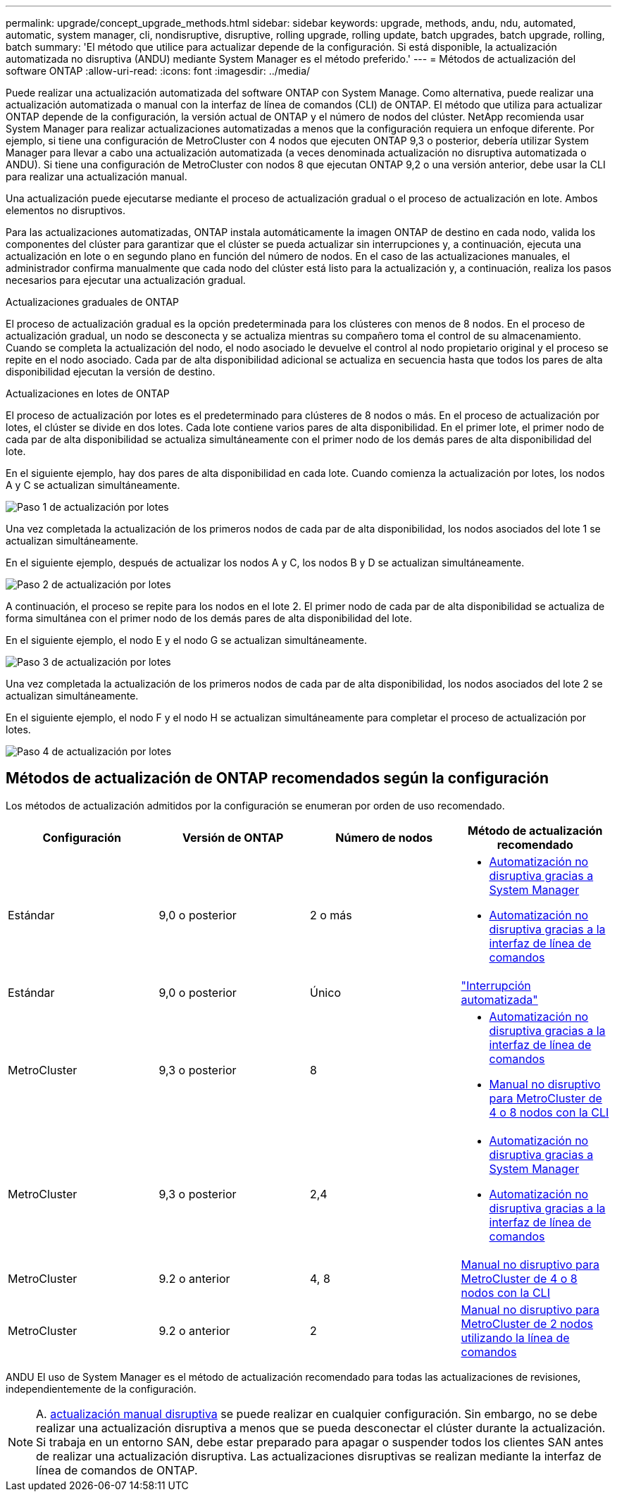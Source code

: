 ---
permalink: upgrade/concept_upgrade_methods.html 
sidebar: sidebar 
keywords: upgrade, methods, andu, ndu, automated, automatic, system manager, cli, nondisruptive, disruptive, rolling upgrade, rolling update, batch upgrades, batch upgrade, rolling, batch 
summary: 'El método que utilice para actualizar depende de la configuración.  Si está disponible, la actualización automatizada no disruptiva (ANDU) mediante System Manager es el método preferido.' 
---
= Métodos de actualización del software ONTAP
:allow-uri-read: 
:icons: font
:imagesdir: ../media/


[role="lead"]
Puede realizar una actualización automatizada del software ONTAP con System Manage. Como alternativa, puede realizar una actualización automatizada o manual con la interfaz de línea de comandos (CLI) de ONTAP. El método que utiliza para actualizar ONTAP depende de la configuración, la versión actual de ONTAP y el número de nodos del clúster. NetApp recomienda usar System Manager para realizar actualizaciones automatizadas a menos que la configuración requiera un enfoque diferente. Por ejemplo, si tiene una configuración de MetroCluster con 4 nodos que ejecuten ONTAP 9,3 o posterior, debería utilizar System Manager para llevar a cabo una actualización automatizada (a veces denominada actualización no disruptiva automatizada o ANDU). Si tiene una configuración de MetroCluster con nodos 8 que ejecutan ONTAP 9,2 o una versión anterior, debe usar la CLI para realizar una actualización manual.

Una actualización puede ejecutarse mediante el proceso de actualización gradual o el proceso de actualización en lote. Ambos elementos no disruptivos.

Para las actualizaciones automatizadas, ONTAP instala automáticamente la imagen ONTAP de destino en cada nodo, valida los componentes del clúster para garantizar que el clúster se pueda actualizar sin interrupciones y, a continuación, ejecuta una actualización en lote o en segundo plano en función del número de nodos. En el caso de las actualizaciones manuales, el administrador confirma manualmente que cada nodo del clúster está listo para la actualización y, a continuación, realiza los pasos necesarios para ejecutar una actualización gradual.

.Actualizaciones graduales de ONTAP
El proceso de actualización gradual es la opción predeterminada para los clústeres con menos de 8 nodos.  En el proceso de actualización gradual, un nodo se desconecta y se actualiza mientras su compañero toma el control de su almacenamiento. Cuando se completa la actualización del nodo, el nodo asociado le devuelve el control al nodo propietario original y el proceso se repite en el nodo asociado. Cada par de alta disponibilidad adicional se actualiza en secuencia hasta que todos los pares de alta disponibilidad ejecutan la versión de destino.

.Actualizaciones en lotes de ONTAP
El proceso de actualización por lotes es el predeterminado para clústeres de 8 nodos o más.  En el proceso de actualización por lotes, el clúster se divide en dos lotes.  Cada lote contiene varios pares de alta disponibilidad. En el primer lote, el primer nodo de cada par de alta disponibilidad se actualiza simultáneamente con el primer nodo de los demás pares de alta disponibilidad del lote.

En el siguiente ejemplo, hay dos pares de alta disponibilidad en cada lote.  Cuando comienza la actualización por lotes, los nodos A y C se actualizan simultáneamente.

image:batch_upgrade_set_1_ieops-1607.png["Paso 1 de actualización por lotes"]

Una vez completada la actualización de los primeros nodos de cada par de alta disponibilidad, los nodos asociados del lote 1 se actualizan simultáneamente.

En el siguiente ejemplo, después de actualizar los nodos A y C, los nodos B y D se actualizan simultáneamente.

image:batch_upgrade_set_2_ieops-1619.png["Paso 2 de actualización por lotes"]

A continuación, el proceso se repite para los nodos en el lote 2. El primer nodo de cada par de alta disponibilidad se actualiza de forma simultánea con el primer nodo de los demás pares de alta disponibilidad del lote.

En el siguiente ejemplo, el nodo E y el nodo G se actualizan simultáneamente.

image:batch_upgrade_set_3_ieops-1612.png["Paso 3 de actualización por lotes"]

Una vez completada la actualización de los primeros nodos de cada par de alta disponibilidad, los nodos asociados del lote 2 se actualizan simultáneamente.

En el siguiente ejemplo, el nodo F y el nodo H se actualizan simultáneamente para completar el proceso de actualización por lotes.

image:batch_upgrade_set_4_ieops-1620.png["Paso 4 de actualización por lotes"]



== Métodos de actualización de ONTAP recomendados según la configuración

Los métodos de actualización admitidos por la configuración se enumeran por orden de uso recomendado.

[cols="4"]
|===
| Configuración | Versión de ONTAP | Número de nodos | Método de actualización recomendado 


| Estándar | 9,0 o posterior | 2 o más  a| 
* xref:task_upgrade_andu_sm.html[Automatización no disruptiva gracias a System Manager]
* xref:task_upgrade_andu_cli.html[Automatización no disruptiva gracias a la interfaz de línea de comandos]




| Estándar | 9,0 o posterior | Único | link:../system-admin/single-node-clusters.html["Interrupción automatizada"] 


| MetroCluster | 9,3 o posterior | 8  a| 
* xref:task_upgrade_andu_cli.html[Automatización no disruptiva gracias a la interfaz de línea de comandos]
* xref:task_updating_a_four_or_eight_node_mcc.html[Manual no disruptivo para MetroCluster de 4 o 8 nodos con la CLI]




| MetroCluster | 9,3 o posterior | 2,4  a| 
* xref:task_upgrade_andu_sm.html[Automatización no disruptiva gracias a System Manager]
* xref:task_upgrade_andu_cli.html[Automatización no disruptiva gracias a la interfaz de línea de comandos]




| MetroCluster | 9.2 o anterior | 4, 8 | xref:task_updating_a_four_or_eight_node_mcc.html[Manual no disruptivo para MetroCluster de 4 o 8 nodos con la CLI] 


| MetroCluster | 9.2 o anterior | 2 | xref:task_updating_a_two_node_metrocluster_configuration_in_ontap_9_2_and_earlier.html[Manual no disruptivo para MetroCluster de 2 nodos utilizando la línea de comandos] 
|===
ANDU El uso de System Manager es el método de actualización recomendado para todas las actualizaciones de revisiones, independientemente de la configuración.


NOTE: A. xref:task_updating_an_ontap_cluster_disruptively.html[actualización manual disruptiva] se puede realizar en cualquier configuración.  Sin embargo, no se debe realizar una actualización disruptiva a menos que se pueda desconectar el clúster durante la actualización. Si trabaja en un entorno SAN, debe estar preparado para apagar o suspender todos los clientes SAN antes de realizar una actualización disruptiva. Las actualizaciones disruptivas se realizan mediante la interfaz de línea de comandos de ONTAP.
